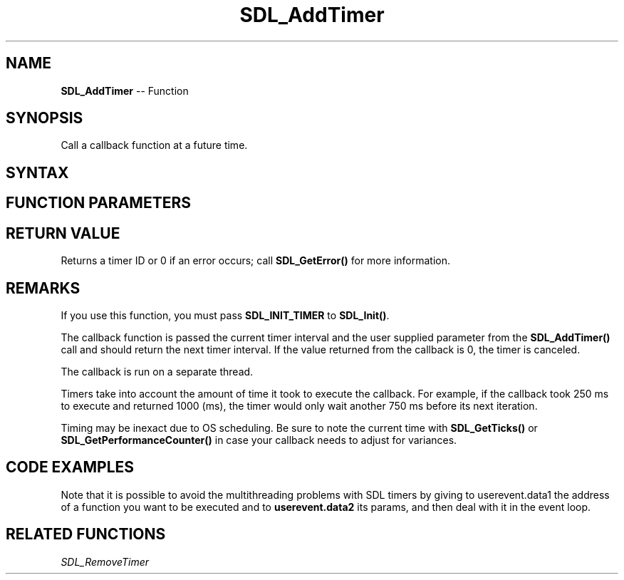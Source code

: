 .TH SDL_AddTimer 3 "2021.08.15" "https://github.com/haxpor/sdl2-manpage" "SDL2"
.SH NAME
\fBSDL_AddTimer\fR -- Function

.SH SYNOPSIS
Call a callback function at a future time.

.SH SYNTAX
.TS
tab(:) allbox;
a.
T{
.nf
SDL_TimerID SDL_AddTimer(Uint32            interval,
                         SDL_TimerCallback callback,
                         void*             param)
.fi
T}
.TE

.SH FUNCTION PARAMETERS
.TS
tab(:) allbox;
ab l.
interval:T{
the timer delay, in milliseconds, passed to \fBcallback\fR
T}
callback:T{
the \fBSDL_TimerCallback\fR function to call when the specified interval \fBelapses\fR
T}
param:T{
a pointer that is passed to \fBcallback\fR
T}
.TE

.SH RETURN VALUE
Returns a timer ID or 0 if an error occurs; call \fBSDL_GetError()\fR for more information.

.SH REMARKS
If you use this function, you must pass \fBSDL_INIT_TIMER\fR to \fBSDL_Init()\fR.

The callback function is passed the current timer interval and the user supplied parameter from the \fBSDL_AddTimer()\fR call and should return the next timer interval. If the value returned from the callback is 0, the timer is canceled.

The callback is run on a separate thread.

Timers take into account the amount of time it took to execute the callback. For example, if the callback took 250 ms to execute and returned 1000 (ms), the timer would only wait another 750 ms before its next iteration.

Timing may be inexact due to OS scheduling. Be sure to note the current time with \fBSDL_GetTicks()\fR or \fBSDL_GetPerformanceCounter()\fR in case your callback needs to adjust for variances.


.SH CODE EXAMPLES
.TS
tab(:) allbox;
a.
T{
.nf
/* Start the timer; the callback below will be executed after the delay */

Uint32 delay = (33 / 10) * 10;  /* To round it down to the nearest 10 ms */
SDL_TimerID my_timer_id = SDL_AddTimer(delay, my_callbackfunc, my_callback_param);

...

Uint32 my_callbackfunc(Uint32 interval, void *param)
{
  SDL_Event event;
  SDL_UserEvent userevent;

  /* In this example, our callback pushes an SDL_USEREVENT event
  into the queue, and causes our callback to be called again at the
  same interval: */

  userevent.type = SDL_USEREVENT;
  userevent.code = 0;
  userevent.data1 = NULL;
  userevent.data2 = NULL;

  event.type = SDL_USEREVENT;
  event.user = userevent;

  SDL_PushEvent(&event);
  return(interval);
}
.fi
T}
.TE
.P
Note that it is possible to avoid the multithreading problems with SDL timers by giving to userevent.data1 the address of a function you want to be executed and to \fBuserevent.data2\fR its params, and then deal with it in the event loop.
.TS
tab(:) allbox;
a.
T{
.nf
/* with the same code as before: */
Uint32 my_callbackfunc(Uint32 interval, void *param)
{
  SDL_Event event;
  SDL_UserEvent userevent;

  /* In this example, our callback pushes a function
  into the queue, and causes our callback to be called again at the
  same interval: */

  userevent.type = SDL_USEREVENT;
  userevent.code = 0;
  userevent.data1 = &my_function;
  userevent.data2 = param;

  event.type = SDL_USEREVENT;
  event.user = userevent;

  SDL_PushEvent(&event);
  return(interval);
}

/* Now the event loop */
SDL_Event event;
while (SDL_PollEvent (&event))
{
  switch(event.type)
  {
    case SDL_USEREVENT: {
      /* and now we can call the function we wanted to call in the
        timer but couldn't because of the multithreading problems */
      void (*p) (void*) = event.user.data1;
      p(event.user.data2);
      break;
    }
    /* ... */
  }
}
.fi
T}
.TE

.SH RELATED FUNCTIONS
\fISDL_RemoveTimer\fR

